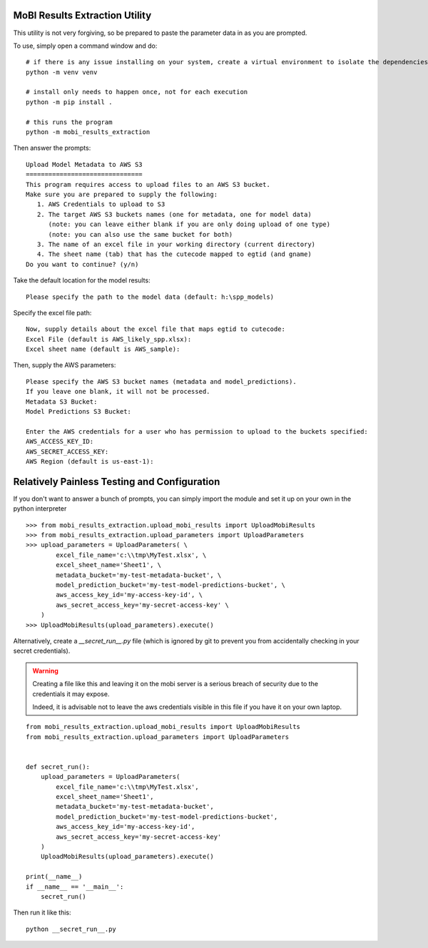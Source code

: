 MoBI Results Extraction Utility
-------------------------------
This utility is not very forgiving, so be prepared to paste the parameter data in as you are prompted.

To use, simply open a command window and do::

    # if there is any issue installing on your system, create a virtual environment to isolate the dependencies:
    python -m venv venv

    # install only needs to happen once, not for each execution
    python -m pip install .

    # this runs the program
    python -m mobi_results_extraction


Then answer the prompts::

    Upload Model Metadata to AWS S3
    ===============================
    This program requires access to upload files to an AWS S3 bucket.
    Make sure you are prepared to supply the following:
       1. AWS Credentials to upload to S3
       2. The target AWS S3 buckets names (one for metadata, one for model data)
          (note: you can leave either blank if you are only doing upload of one type)
          (note: you can also use the same bucket for both)
       3. The name of an excel file in your working directory (current directory)
       4. The sheet name (tab) that has the cutecode mapped to egtid (and gname)
    Do you want to continue? (y/n)


Take the default location for the model results::

    Please specify the path to the model data (default: h:\spp_models)


Specify the excel file path::

    Now, supply details about the excel file that maps egtid to cutecode:
    Excel File (default is AWS_likely_spp.xlsx):
    Excel sheet name (default is AWS_sample):


Then, supply the AWS parameters::

    Please specify the AWS S3 bucket names (metadata and model_predictions).
    If you leave one blank, it will not be processed.
    Metadata S3 Bucket:
    Model Predictions S3 Bucket:

    Enter the AWS credentials for a user who has permission to upload to the buckets specified:
    AWS_ACCESS_KEY_ID:
    AWS_SECRET_ACCESS_KEY:
    AWS Region (default is us-east-1):


Relatively Painless Testing and Configuration
---------------------------------------------
If you don't want to answer a bunch of prompts, you can simply import the module and set it up on your own in the
python interpreter ::

    >>> from mobi_results_extraction.upload_mobi_results import UploadMobiResults
    >>> from mobi_results_extraction.upload_parameters import UploadParameters
    >>> upload_parameters = UploadParameters( \
            excel_file_name='c:\\tmp\MyTest.xlsx', \
            excel_sheet_name='Sheet1', \
            metadata_bucket='my-test-metadata-bucket', \
            model_prediction_bucket='my-test-model-predictions-bucket', \
            aws_access_key_id='my-access-key-id', \
            aws_secret_access_key='my-secret-access-key' \
        )
    >>> UploadMobiResults(upload_parameters).execute()


Alternatively, create a `__secret_run__.py` file (which is ignored by git to prevent you from accidentally checking
in your secret credentials).

.. warning::
    Creating a file like this and leaving it on the mobi server is a serious breach of security due to the
    credentials it may expose.

    Indeed, it is advisable not to leave the aws credentials visible in this file if you have it on your
    own laptop.

::

    from mobi_results_extraction.upload_mobi_results import UploadMobiResults
    from mobi_results_extraction.upload_parameters import UploadParameters


    def secret_run():
        upload_parameters = UploadParameters(
            excel_file_name='c:\\tmp\MyTest.xlsx',
            excel_sheet_name='Sheet1',
            metadata_bucket='my-test-metadata-bucket',
            model_prediction_bucket='my-test-model-predictions-bucket',
            aws_access_key_id='my-access-key-id',
            aws_secret_access_key='my-secret-access-key'
        )
        UploadMobiResults(upload_parameters).execute()

    print(__name__)
    if __name__ == '__main__':
        secret_run()


Then run it like this::

    python __secret_run__.py


